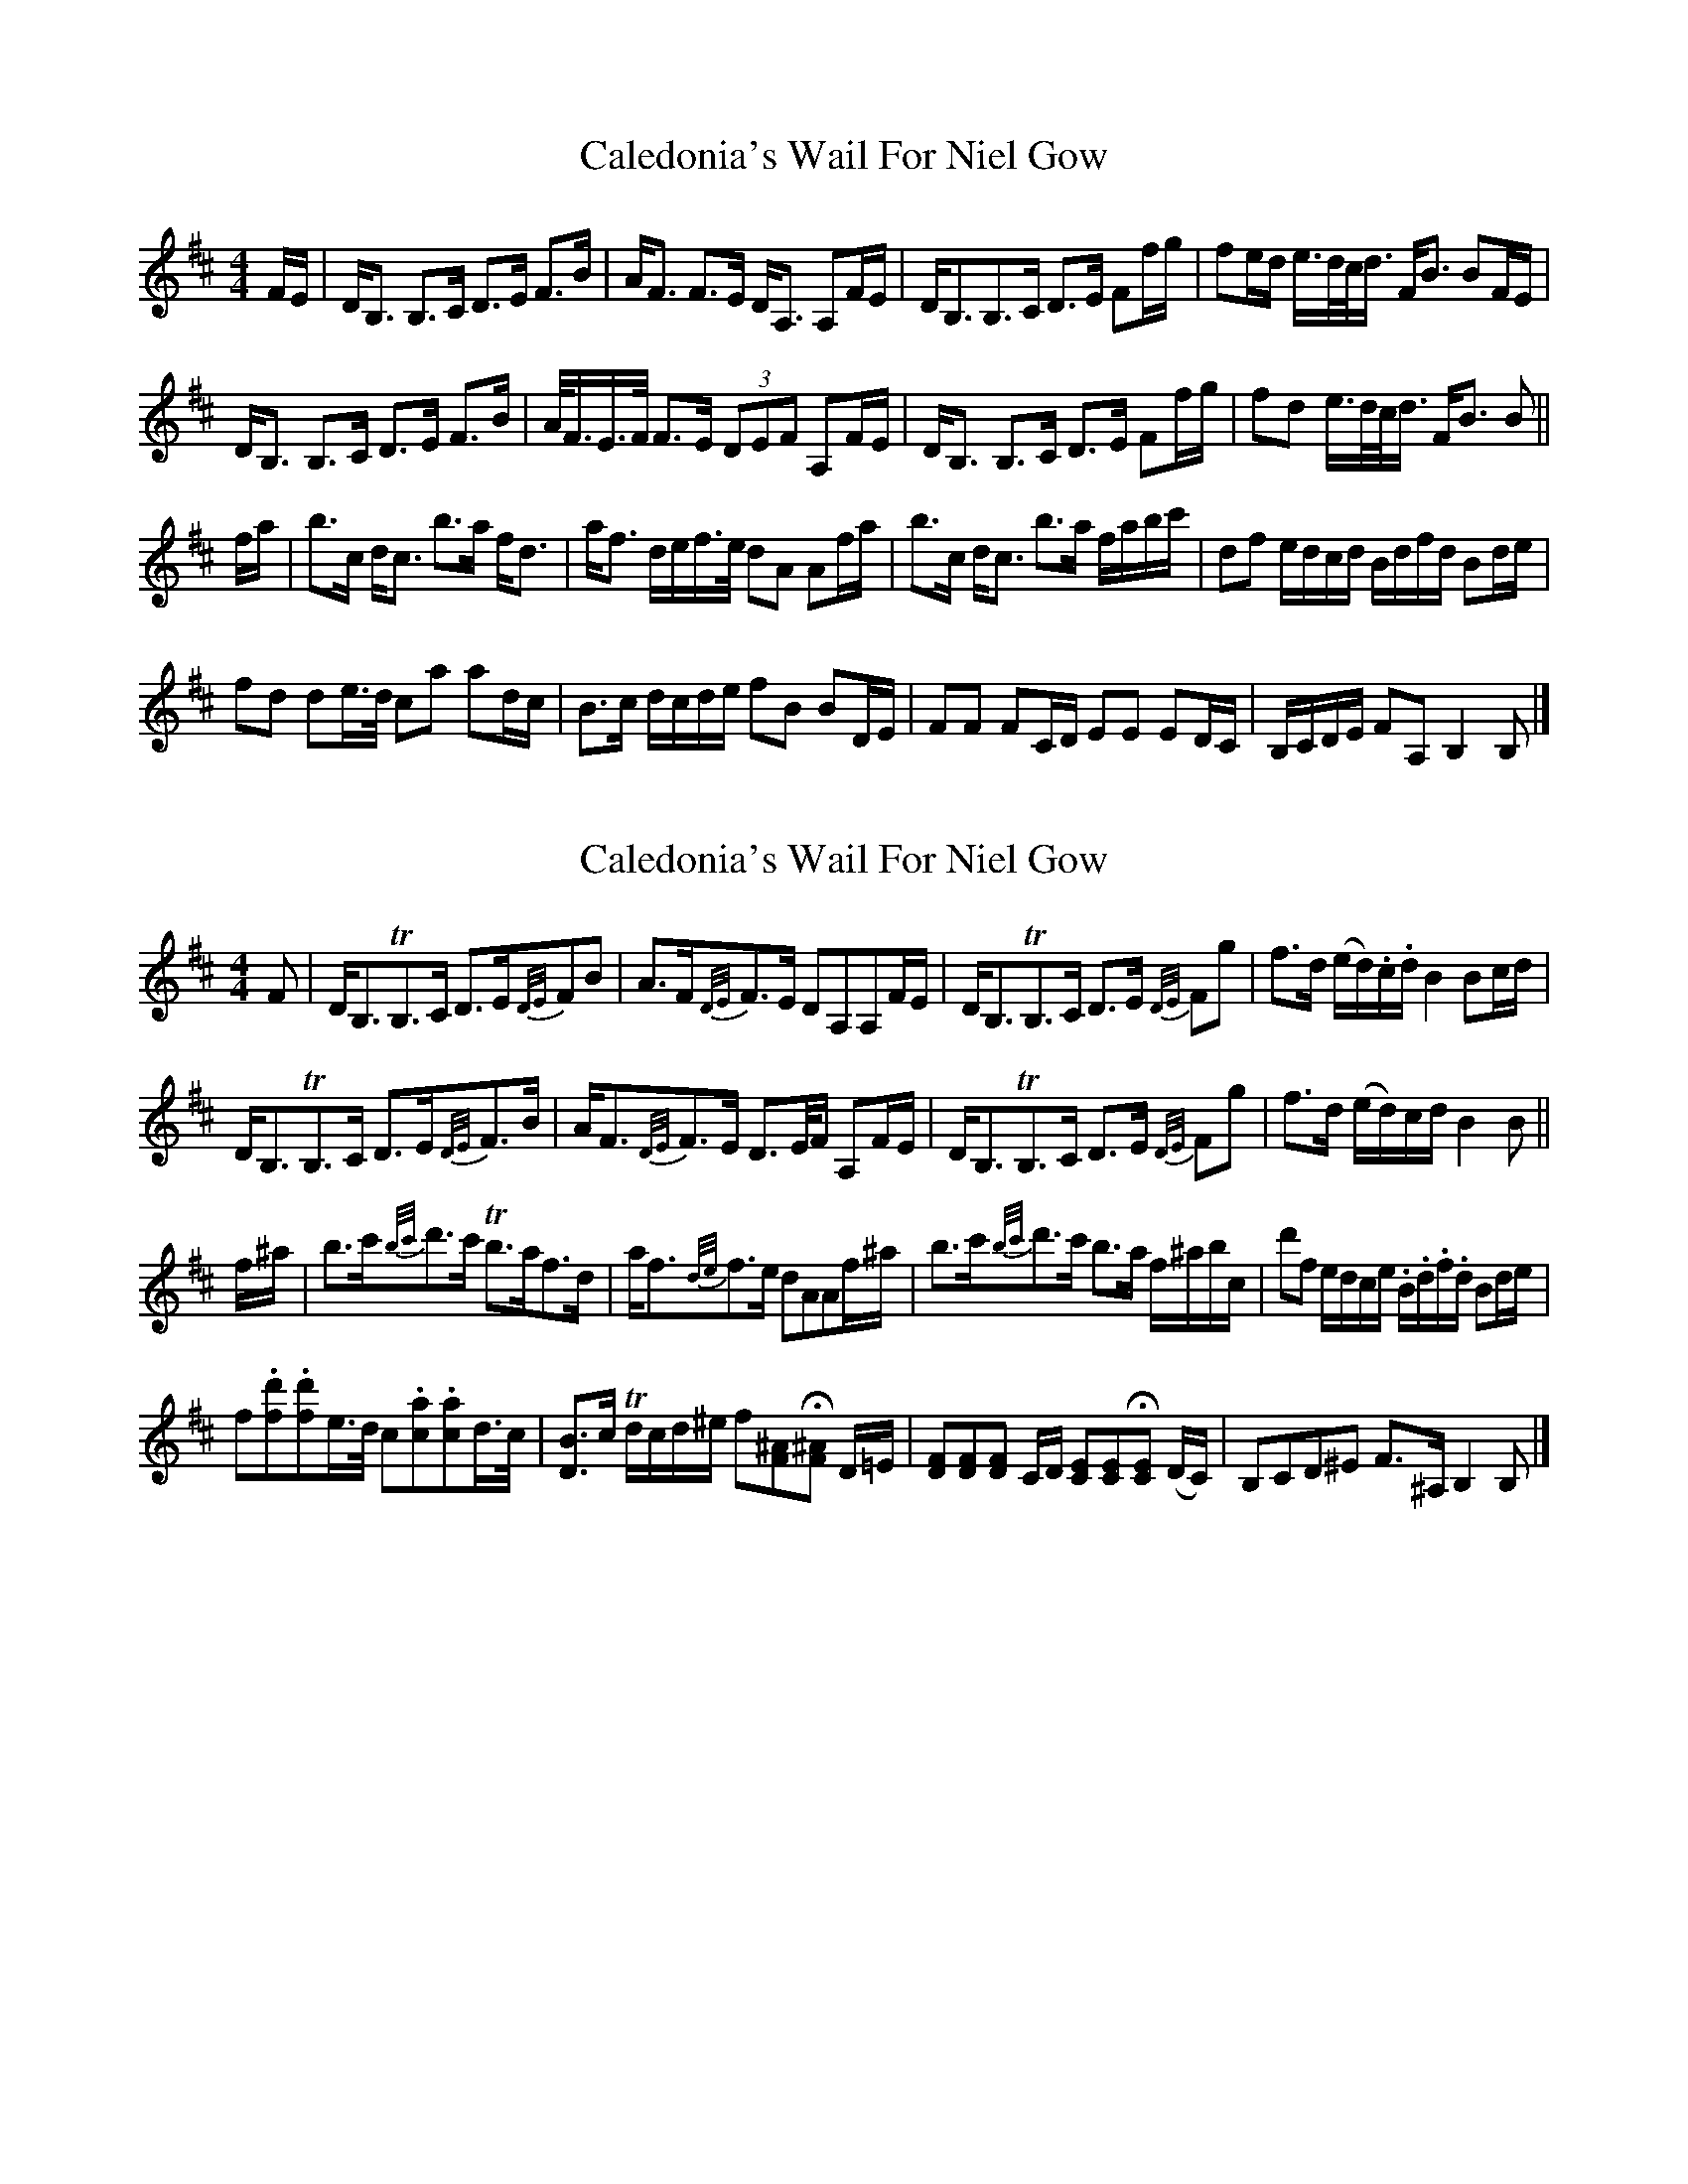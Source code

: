 X: 1
T: Caledonia's Wail For Niel Gow
Z: ceolachan
S: https://thesession.org/tunes/12229#setting12229
R: strathspey
M: 4/4
L: 1/8
K: Bmin
F/E/ |D<B, B,>C D>E F>B | A<F F>E D<A, A,F/E/ | D<B,B,>C D>E Ff/g/ | fe/d/ e/>d/c/<d/ F<B BF/E/ |
D<B, B,>C D>E F>B | A/<F/E/>F/ F>E (3DEF A,F/E/ | D<B, B,>C D>E Ff/g/ | fd e/>d/c/<d/ F<B B ||
f/a/ |b>c d<c b>a f<d | a<f d/e/f/>e/ dA Af/a/ | b>c d<c b>a f/a/b/c'/ | df e/d/c/d/ B/d/f/d/ Bd/e/ |
fd de/>d/ ca ad/c/ | B>c d/c/d/e/ fB BD/E/ | FF FC/D/ EE ED/C/ | B,/C/D/E/ FA, B,2 B, |]
X: 2
T: Caledonia's Wail For Niel Gow
Z: ceolachan
S: https://thesession.org/tunes/12229#setting30773
R: strathspey
M: 4/4
L: 1/8
K: Bmin
F |D<B,TB,>C D>E{D/E/}FB | A>F{D/E/}F>E DA,A,F/E/ |\
D<B,TB,>C D>E {D/E/}Fg | f>d (e/d/).c/.d/ B2 Bc/d/ |
D<B,TB,>C D>E{D/E/}F>B | A<F{D/E/}F>E D>E/F/ A,F/E/ |\
D<B,TB,>C D>E {D/E/}Fg | f>d (e/d/)c/d/ B2 B ||
f/^a/ |b>c'{b/c'/}d'>c' Tb>af>d | a<f{d/e/}f>e dAAf/^a/ |\
b>c'{b/c'/}d'>c' b>a f/^a/b/c/' | d'f e/d/c/e/ .B/.d/.f/.d/ Bd/e/ |
f.[fd'].[fd']e/>d/ c.[ca].[ca]d/>c/ | [DB]>c Td/c/d/^e/ f[F^A]H[F^A] D/=E/ |\
[.D.F][.D.F][.D.F] C/D/ [.C.E][.C.E]H[.C.E] (D/C/) | B,CD^E F>^A, B,2 B, |]
